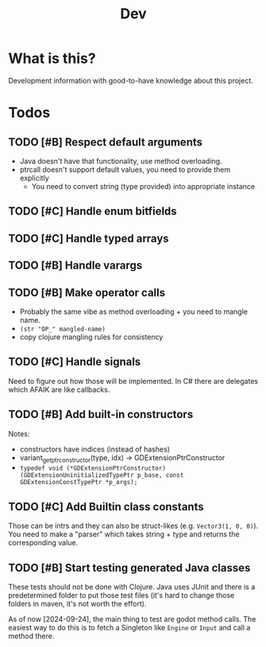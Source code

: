 #+title: Dev

* What is this?
Development information with good-to-have knowledge about this project.
* Todos
** TODO [#B] Respect default arguments
- Java doesn't have that functionality, use method overloading.
- ptrcall doesn't support default values, you need to provide them explicitly
  - You need to convert string (type provided) into appropriate instance
** TODO [#C] Handle enum bitfields
** TODO [#C] Handle typed arrays
** TODO [#B] Handle varargs
** TODO [#B] Make operator calls
- Probably the same vibe as method overloading + you need to mangle name.
- =(str "OP_" mangled-name)=
- copy clojure mangling rules for consistency
** TODO [#C] Handle signals
Need to figure out how those will be implemented. In C# there are delegates which AFAIK are like callbacks.
** TODO [#B] Add built-in constructors
Notes:
- constructors have indices (instead of hashes)
- variant_get_ptr_constructor(type, idx) -> GDExtensionPtrConstructor
- =typedef void (*GDExtensionPtrConstructor)(GDExtensionUninitializedTypePtr p_base, const GDExtensionConstTypePtr *p_args);=
** TODO [#C] Add Builtin class constants
Those can be intrs and they can also be struct-likes (e.g. =Vector3(1, 0, 0)=). You need to make a "parser" which takes string + type and returns the corresponding value.
** TODO [#B] Start testing generated Java classes
These tests should not be done with Clojure. Java uses JUnit and there is a predetermined folder to put those test files (it's hard to change those folders in maven, it's not worth the effort).

As of now [2024-09-24], the main thing to test are godot method calls. The easiest way to do this is to fetch a Singleton like =Engine= or =Input= and call a method there.
